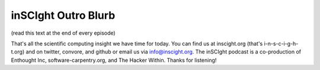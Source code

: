 inSCIght Outro Blurb
====================
(read this text at the end of every episode)

That's all the scientific computing insight we have time for today.
You can find us at inscight.org (that's i-n-s-c-i-g-h-t.org) 
and on twitter, convore, and github or email us via info@inscight.org.   
The inSCIght podcast is a co-production of Enthought Inc, 
software-carpentry.org, and The Hacker Within.  Thanks for listening!
